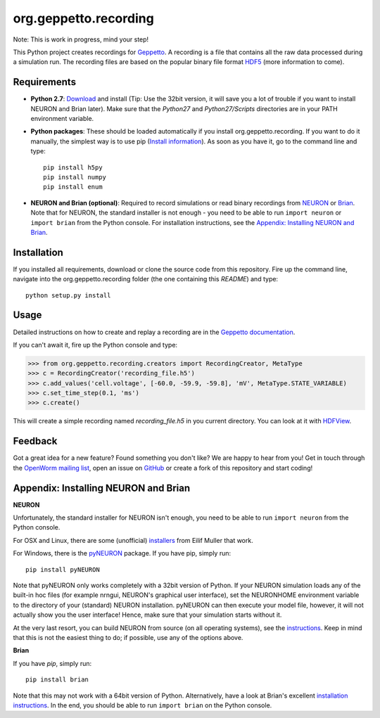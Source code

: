 org.geppetto.recording
======================

Note: This is work in progress, mind your step!

This Python project creates recordings for `Geppetto <www.geppetto.org>`_.
A recording is a file that contains all the raw data processed during a simulation run.
The recording files are based on the popular binary file format `HDF5 <http://www.hdfgroup.org/HDF5/>`_
(more information to come).

Requirements
------------

- **Python 2.7**: `Download <https://www.python.org/download>`_ and install
  (Tip: Use the 32bit version, it will save you a lot of trouble if you want to install NEURON and Brian later).
  Make sure that the *Python27* and *Python27/Scripts* directories are in your PATH environment variable.

- **Python packages**: These should be loaded automatically if you install org.geppetto.recording.
  If you want to do it manually, the simplest way is to use
  pip (`Install information <http://pip.readthedocs.org/en/latest/installing.html>`_).
  As soon as you have it, go to the command line and type::

    pip install h5py
    pip install numpy
    pip install enum

- **NEURON and Brian (optional)**: Required to record simulations or read binary recordings
  from `NEURON <http://www.neuron.yale.edu/neuron/>`_ or `Brian <http://briansimulator.org/>`_.
  Note that for NEURON, the standard installer is not enough - you need to be able to run ``import neuron`` or
  ``import brian`` from the Python console.
  For installation instructions, see the `Appendix: Installing NEURON and Brian`_.

Installation
------------
If you installed all requirements, download or clone the source code from this repository.
Fire up the command line, navigate into the org.geppetto.recording folder (the one containing this *README*) and type::

    python setup.py install

Usage
-----
Detailed instructions on how to create and replay a recording are in the
`Geppetto documentation <http://docs.geppetto.org/en/latest/recordingandreplaying.html>`_.

If you can't await it, fire up the Python console and type:

>>> from org.geppetto.recording.creators import RecordingCreator, MetaType
>>> c = RecordingCreator('recording_file.h5')
>>> c.add_values('cell.voltage', [-60.0, -59.9, -59.8], 'mV', MetaType.STATE_VARIABLE)
>>> c.set_time_step(0.1, 'ms')
>>> c.create()

This will create a simple recording named *recording_file.h5* in you current directory.
You can look at it with `HDFView <http://www.hdfgroup.org/products/java/hdfview/>`_.

Feedback
--------
Got a great idea for a new feature? Found something you don't like? We are happy to hear from you!
Get in touch through the `OpenWorm mailing list <https://groups.google.com/forum/#!forum/openworm-discuss>`_,
open an issue on `GitHub <https://github.com/openworm/org.geppetto.recording>`_ or create a fork of this repository
and start coding!

Appendix: Installing NEURON and Brian
-------------------------------------

**NEURON**

Unfortunately, the standard installer for NEURON isn't enough, you need to be able to run ``import neuron`` from the
Python console.

For OSX and Linux, there are some (unofficial)
`installers <http://neuralensemble.org/people/eilifmuller/software.html>`_ from Eilif Muller that work.

For Windows, there is the `pyNEURON <https://bitbucket.org/uric/pyneuron/wiki/Home>`_ package.
If you have pip, simply run::

    pip install pyNEURON

Note that pyNEURON only works completely with a 32bit version of Python.
If your NEURON simulation loads any of the built-in hoc files (for example nrngui, NEURON's graphical user interface),
set the NEURONHOME environment variable to the directory of your (standard) NEURON installation.
pyNEURON can then execute your model file, however, it will not actually show you the user interface!
Hence, make sure that your simulation starts without it.

At the very last resort, you can build NEURON from source (on all operating systems),
see the `instructions <http://www.neuron.yale.edu/neuron/download/getstd>`_.
Keep in mind that this is not the easiest thing to do; if possible, use any of the options above.

**Brian**

If you have `pip`, simply run::

    pip install brian

Note that this may not work with a 64bit version of Python. Alternatively, have a look at Brian's excellent
`installation instructions <http://www.briansimulator.org/docs/installation.html>`_. In the end, you should be able
to run ``import brian`` on the Python console.
